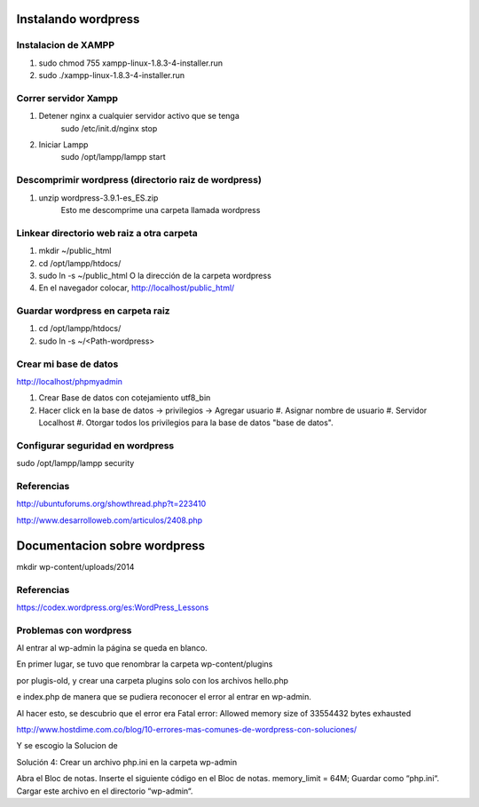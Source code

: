 Instalando wordpress
====================

Instalacion de XAMPP
--------------------

#. sudo chmod 755 xampp-linux-1.8.3-4-installer.run
#. sudo ./xampp-linux-1.8.3-4-installer.run

Correr servidor Xampp
---------------------

#. Detener nginx a cualquier servidor activo que se tenga
    sudo /etc/init.d/nginx stop

#. Iniciar Lampp
    sudo /opt/lampp/lampp start

Descomprimir wordpress (directorio raiz de wordpress)
-----------------------------------------------------

#. unzip wordpress-3.9.1-es_ES.zip
    Esto me descomprime una carpeta llamada wordpress

Linkear directorio web raiz a otra carpeta
------------------------------------------

#. mkdir ~/public_html
#. cd /opt/lampp/htdocs/
#. sudo ln -s ~/public_html 
   O la dirección de la carpeta wordpress

#. En el navegador colocar, http://localhost/public_html/

Guardar wordpress en carpeta raiz
---------------------------------

#. cd /opt/lampp/htdocs/
#. sudo ln -s ~/<Path-wordpress> 

Crear mi base de datos
----------------------

http://localhost/phpmyadmin

#. Crear Base de datos con cotejamiento utf8_bin
#. Hacer click en la base de datos -> privilegios -> Agregar usuario
   #. Asignar nombre de usuario
   #. Servidor Localhost
   #. Otorgar todos los privilegios para la base de datos "base de datos".

Configurar seguridad en wordpress
---------------------------------

sudo /opt/lampp/lampp security

Referencias
-----------

http://ubuntuforums.org/showthread.php?t=223410

http://www.desarrolloweb.com/articulos/2408.php



Documentacion sobre wordpress
=============================

mkdir wp-content/uploads/2014



Referencias
-----------

https://codex.wordpress.org/es:WordPress_Lessons

Problemas con wordpress
-----------------------

Al entrar al wp-admin la página se queda en blanco.

En primer lugar, se tuvo que renombrar la carpeta wp-content/plugins

por plugis-old, y crear una carpeta plugins solo con los archivos hello.php 

e index.php de manera que se pudiera reconocer el error al entrar en wp-admin.

Al hacer esto, se descubrio que el error era  
Fatal error: Allowed memory size of 33554432 bytes exhausted

http://www.hostdime.com.co/blog/10-errores-mas-comunes-de-wordpress-con-soluciones/

Y se escogio la Solucion de 

Solución 4: Crear un archivo php.ini en la carpeta wp-admin

Abra el Bloc de notas.
Inserte el siguiente código en el Bloc de notas.
memory_limit = 64M;
Guardar como “php.ini“.
Cargar este archivo en el directorio “wp-admin“.

